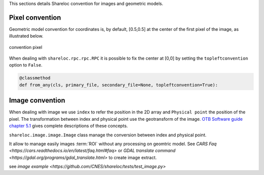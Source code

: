 .. _user_manual_conventions:


This sections details Shareloc convention for images and geometric models.

================
Pixel convention
================

Geometric model convention for coordinates is, by default, [0.5,0.5] at the center of the first pixel of the image, as illustrated below.

.. figure:: images/convention_pixel.png
    :align: center
    :alt: convention pixel
    :width: 60%

    convention pixel

When dealing with ``shareloc.rpc.rpc.RPC`` it is possible to fix the center at [0,0] by setting the ``topleftconvention`` option to ``False``.

.. code-block:: bash

    @classmethod
    def from_any(cls, primary_file, secondary_file=None, topleftconvention=True):


================
Image convention
================

When dealing with image we use ``index`` to refer the position in the 2D array and ``Physical point`` the position of the pixel.
The transformation between index and physical point use the geotransform of the image. `OTB Software guide chapter 5.1`_ gives complete descriptions of these concepts.

``shareloc.image.image.Image`` class manage the conversion between index and physical point.

It allow to manage easily images :term:`ROI` without any processing on geomtric model. See `CARS Faq <https://cars.readthedocs.io/en/latest/faq.html#faq>` or `GDAL translate command <https://gdal.org/programs/gdal_translate.html>` to create image extract.

see `image example <https://github.com/CNES/shareloc/tests/test_image.py>`



.. _`OTB Software guide chapter 5.1` : https://www.orfeo-toolbox.org/packages/archives/Doc/SoftwareGuide-6.6.0.pdf
